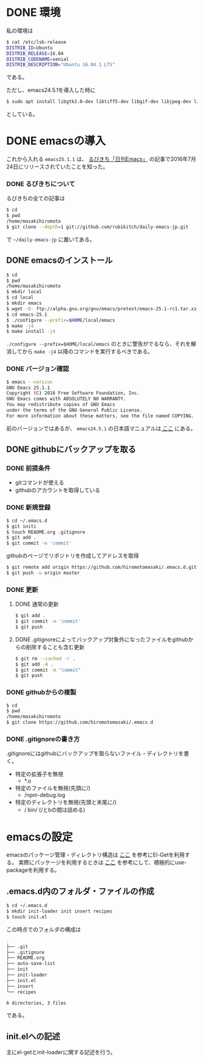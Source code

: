 * DONE 環境
私の環境は
#+BEGIN_SRC sh
$ cat /etc/lsb-release
DISTRIB_ID=Ubuntu
DISTRIB_RELEASE=16.04
DISTRIB_CODENAME=xenial
DISTRIB_DESCRIPTION="Ubuntu 16.04.1 LTS"
#+END_SRC
である。

ただし、emacs24.5.1を導入した時に
#+BEGIN_SRC sh
$ sudo apt install libgtk2.0-dev libtiff5-dev libgif-dev libjpeg-dev libpng12-dev libxpm-dev libncurses-dev
#+END_SRC
としている。

* DONE emacsの導入
これから入れる
=emacs25.1.1=
は、
[[http://rubikitch.com/2016/07/26/emacs-251rc1/][るびきち「日刊Emacs」]]
の記事で2016年7月24日にリリースされていたことを知った。
*** DONE るびきちについて
るびきちの全ての記事は
#+BEGIN_SRC sh
$ cd
$ pwd
/home/masakihiromoto 
$ git clone --depth=1 git://github.com/rubikitch/daily-emacs-jp.git
#+END_SRC
で
=~/daily-emacs-jp=
に置いてある。
** DONE emacsのインストール
#+BEGIN_SRC sh
$ cd
$ pwd
/home/masakihiromoto 
$ mkdir local
$ cd local
$ mkdir emacs
$ wget -O- ftp://alpha.gnu.org/gnu/emacs/pretest/emacs-25.1-rc1.tar.xz | tar xJf -
$ cd emacs-25.1
$ ./configure --prefix=$HOME/local/emacs
$ make -j4
$ make install -j4
#+END_SRC

=./configure --prefix=$HOME/local/emacs=
のときに警告がでるなら、それを解消してから
=make -j4=
以降のコマンドを実行するべきである。

*** DONE バージョン確認
#+BEGIN_SRC sh
$ emacs --version
GNU Emacs 25.1.1  
Copyright (C) 2016 Free Software Foundation, Inc.
GNU Emacs comes with ABSOLUTELY NO WARRANTY.
You may redistribute copies of GNU Emacs
under the terms of the GNU General Public License.
For more information about these matters, see the file named COPYING.
#+END_SRC

前のバージョンではあるが、
=emacs24.5.1=
の日本語マニュアルは[[https://ayatakesi.github.io/emacs/24.5/emacs.html][
ここ]]
にある。

** DONE githubにバックアップを取る
*** DONE 前提条件
- gitコマンドが使える
- githubのアカウントを取得している
*** DONE 新規登録
#+BEGIN_SRC sh
$ cd ~/.emacs.d
$ git initi
$ touch README.org .gitignore
$ git add .
$ git commit -m 'commit'
#+END_SRC
githubのページでリポジトリを作成してアドレスを取得
#+BEGIN_SRC sh
$ git remote add origin https://github.com/hiromotomasaki/.emacs.d.git
$ git push -u origin master
#+END_SRC
*** DONE 更新
**** DONE 通常の更新
#+BEGIN_SRC sh
$ git add .
$ git commit -m 'commit'
$ git push
#+END_SRC
**** DONE .gitignoreによってバックアップ対象外になったファイルをgithubからの削除することも含む更新
#+BEGIN_SRC sh
$ git rm --cached -r .
$ git add -A .
$ git commit -m "commit"
$ git push
#+END_SRC
*** DONE githubからの複製
#+BEGIN_SRC sh
$ cd
$ pwd
/home/masakihiromoto
$ git clone https://github.com/hiromotomasaki/.emacs.d
#+END_SRC
*** DONE .gitignoreの書き方
.gitignoreにはgithubにバックアップを取らないファイル・ディレクトリを書く。
- 特定の拡張子を無視
  + *.o
- 特定のファイルを無視(先頭に/)
  + /npm-debug.log
- 特定のディレクトリを無視(先頭と末尾に/)
  + / bin/ (/とbの間は詰める)
* emacsの設定
emacsのパッケージ管理・ディレクトリ構造は
[[http://tarao.hatenablog.com/entry/20150221/1424518030][ここ]]
を参考にEl-Getを利用する。
実際にパッケージを利用するときは
[[http://qiita.com/kai2nenobu/items/5dfae3767514584f5220][ここ]]
を参考にして、積極的にuse-packageを利用する。
** .emacs.d内のフォルダ・ファイルの作成
#+BEGIN_SRC sh
$ cd ~/.emacs.d
$ mkdir init-loader init insert recipes
$ touch init.el
#+END_SRC
この時点でのフォルダの構成は
#+BEGIN_SRC sh
.
├── .git
├── .gitignore
├── README.org
├── auto-save-list
├── init
├── init-loader
├── init.el
├── insert
└── recipes

6 directories, 3 files
#+END_SRC
である。


** init.elへの記述
主にel-getとinit-loaderに関する記述を行う。
